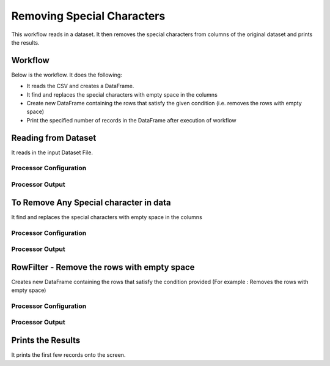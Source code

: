 Removing Special Characters
=============

This workflow reads in a dataset. It then removes the special characters from columns of the original dataset and prints the results.

Workflow
-------

Below is the workflow. It does the following:

* It reads the CSV and creates a DataFrame.
* It find and replaces the special characters with empty space in the columns 
* Create new DataFrame containing the rows that satisfy the given condition (i.e. removes the rows with empty space)
* Print the specified number of records in the DataFrame after execution of workflow

.. figure:: ../../_assets/tutorials/data-engineering/remove-special-characters.rst/Screenshot_1.png
   :alt: Remove special Characters
   :align: center
   :width: 60%
   
Reading from Dataset
---------------------

It reads in the input Dataset File.

Processor Configuration
^^^^^^^^^^^^^^^^^^

.. figure:: ../../_assets/tutorials/data-engineering/remove-special-characters.rst/Screenshot_2.PNG
   :alt: Remove special Characters
   :align: center
   :width: 60%
   
Processor Output
^^^^^^

.. figure:: ../../_assets/tutorials/data-engineering/remove-special-characters.rst/Screenshot_3.PNG
   :alt: Remove special Characters
   :align: center
   :width: 60%   
   
   
To Remove Any Special character in data
------------

It find and replaces the special characters with empty space in the columns 

Processor Configuration
^^^^^^^^^^^^^^^^^^

.. figure:: ../../_assets/tutorials/data-engineering/remove-special-characters.rst/Screenshot_4.PNG
   :alt: Remove special Characters
   :align: center
   :width: 60%

Processor Output
^^^^^^

.. figure:: ../../_assets/tutorials/data-engineering/remove-special-characters.rst/Screenshot_5.PNG
   :alt: Remove special Characters
   :align: center
   :width: 60%
   
   
RowFilter - Remove the rows with empty space 
------------
Creates new DataFrame containing the rows that satisfy the condition provided (For example : Removes the rows with empty space) 
 
Processor Configuration
^^^^^^^^^^^^^^^^^^

.. figure:: ../../_assets/tutorials/data-engineering/remove-special-characters.rst/Screenshot_6.PNG
   :alt: Remove special Characters
   :align: center
   :width: 60%

Processor Output
^^^^^^

.. figure:: ../../_assets/tutorials/data-engineering/remove-special-characters.rst/Screenshot_7.PNG
   :alt: Remove special Characters
   :align: center
   :width: 60%
 
  
Prints the Results
------------------

It prints the first few records onto the screen.

